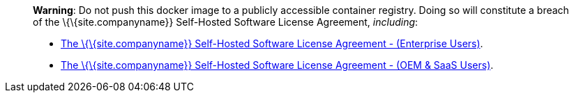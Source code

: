 ____
*Warning*: Do not push this docker image to a publicly accessible container registry. Doing so will constitute a breach of the \{\{site.companyname}} Self-Hosted Software License Agreement, _including_:

* link:{{site.legalpages}}/tiny-self-hosted-enterprise-agreement/[The \{\{site.companyname}} Self-Hosted Software License Agreement - (Enterprise Users)].
* link:{{site.legalpages}}/tiny-self-hosted-oem-saas-agreement/[The \{\{site.companyname}} Self-Hosted Software License Agreement - (OEM & SaaS Users)].
____
